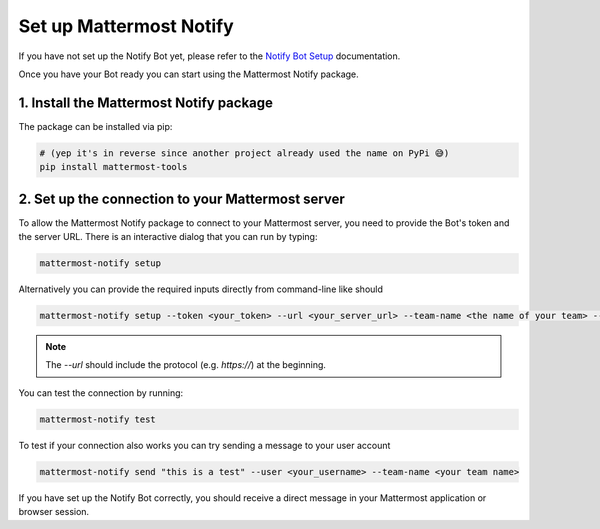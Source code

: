 .. mattermost-notify documentation master file, created by
   sphinx-quickstart on Thu Jan 23 13:11:20 2025.
   You can adapt this file completely to your liking, but it should at least
   contain the root `toctree` directive.

Set up Mattermost Notify
========================

If you have not set up the Notify Bot yet, please refer to the `Notify Bot Setup`_ documentation.

.. _Notify Bot Setup: setup_bot

Once you have your Bot ready you can start using the Mattermost Notify package.

1. Install the Mattermost Notify package
----------------------------------------

The package can be installed via pip:

.. code:: bash
   
   # (yep it's in reverse since another project already used the name on PyPi 😅)
   pip install mattermost-tools


2. Set up the connection to your Mattermost server
--------------------------------------------------

To allow the Mattermost Notify package to connect to your Mattermost server, you need to provide the Bot's token and the server URL.
There is an interactive dialog that you can run by typing:

.. code:: bash

   mattermost-notify setup

Alternatively you can provide the required inputs directly from command-line like should

.. code:: bash

   mattermost-notify setup --token <your_token> --url <your_server_url> --team-name <the name of your team> --bot-name <the name of your bot> --ssl-verify <enable/disable ssl verification>


.. note::

   The `--url` should include the protocol (e.g. `https://`) at the beginning.

You can test the connection by running:

.. code:: bash

   mattermost-notify test

To test if your connection also works you can try sending a message to your user account

.. code:: bash

   mattermost-notify send "this is a test" --user <your_username> --team-name <your team name>

If you have set up the Notify Bot correctly, you should receive a direct message in your Mattermost application or browser session.

